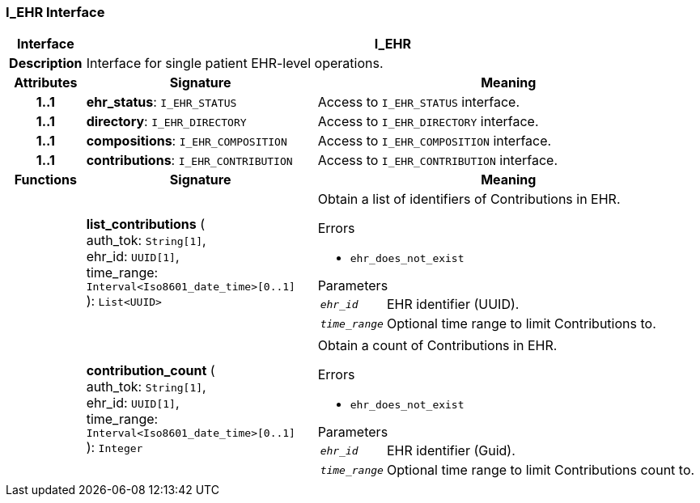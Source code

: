 === I_EHR Interface

[cols="^1,3,5"]
|===
h|*Interface*
2+^h|*I_EHR*

h|*Description*
2+a|Interface for single patient EHR-level operations.

h|*Attributes*
^h|*Signature*
^h|*Meaning*

h|*1..1*
|*ehr_status*: `I_EHR_STATUS`
a|Access to `I_EHR_STATUS` interface.

h|*1..1*
|*directory*: `I_EHR_DIRECTORY`
a|Access to `I_EHR_DIRECTORY` interface.

h|*1..1*
|*compositions*: `I_EHR_COMPOSITION`
a|Access to `I_EHR_COMPOSITION` interface.

h|*1..1*
|*contributions*: `I_EHR_CONTRIBUTION`
a|Access to `I_EHR_CONTRIBUTION` interface.
h|*Functions*
^h|*Signature*
^h|*Meaning*

h|
|*list_contributions* ( +
auth_tok: `String[1]`, +
ehr_id: `UUID[1]`, +
time_range: `Interval<Iso8601_date_time>[0..1]` +
): `List<UUID>`
a|Obtain a list of identifiers of Contributions in EHR.

.Errors
* `ehr_does_not_exist`

.Parameters +
[horizontal]
`_ehr_id_`:: EHR identifier (UUID).

`_time_range_`:: Optional time range to limit Contributions to.

h|
|*contribution_count* ( +
auth_tok: `String[1]`, +
ehr_id: `UUID[1]`, +
time_range: `Interval<Iso8601_date_time>[0..1]` +
): `Integer`
a|Obtain a count of Contributions in EHR.

.Errors
* `ehr_does_not_exist`

.Parameters +
[horizontal]
`_ehr_id_`:: EHR identifier (Guid).

`_time_range_`:: Optional time range to limit Contributions count to.
|===
